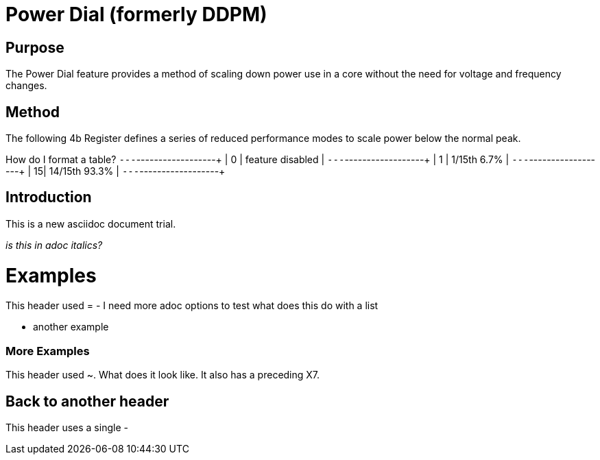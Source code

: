 Power Dial (formerly DDPM)
==========================

Purpose
-------
The Power Dial feature provides a method of scaling down power use in a core without the need for voltage and frequency changes.

Method
------
The following 4b Register defines a series of reduced performance modes to scale power below the normal peak.

How do I format a table?
+---+------------------+
| 0 | feature disabled |
+---+------------------+
| 1 | 1/15th    6.7%   |
+---+------------------+
| 15| 14/15th  93.3%   |
+---+------------------+



Introduction
------------
This is a new asciidoc document trial.

_is this in adoc italics?_

Examples
========
This header used =
- I need more adoc options to test
  what does this do with a list

- another example 

[[X7]]
More Examples
~~~~~~~~~~~~~
This header used ~.  What does it look like.  It also has a preceding X7.

Back to another header
----------------------
This header uses a single -